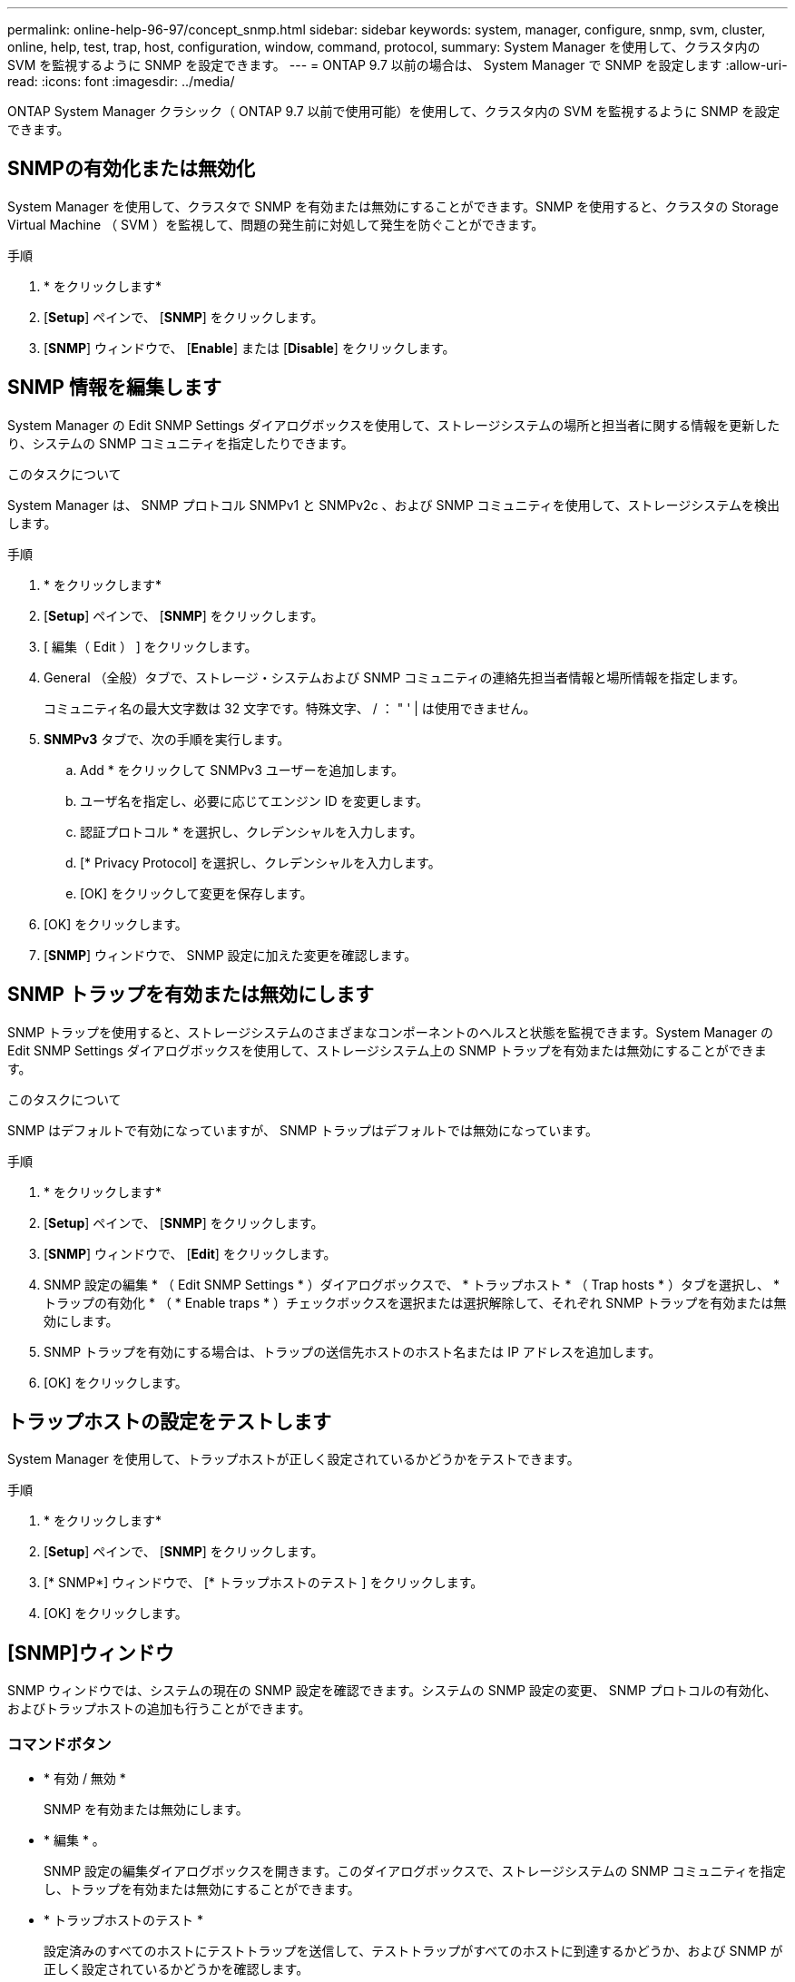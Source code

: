 ---
permalink: online-help-96-97/concept_snmp.html 
sidebar: sidebar 
keywords: system, manager, configure, snmp, svm, cluster, online, help, test, trap, host, configuration, window, command, protocol, 
summary: System Manager を使用して、クラスタ内の SVM を監視するように SNMP を設定できます。 
---
= ONTAP 9.7 以前の場合は、 System Manager で SNMP を設定します
:allow-uri-read: 
:icons: font
:imagesdir: ../media/


[role="lead"]
ONTAP System Manager クラシック（ ONTAP 9.7 以前で使用可能）を使用して、クラスタ内の SVM を監視するように SNMP を設定できます。



== SNMPの有効化または無効化

System Manager を使用して、クラスタで SNMP を有効または無効にすることができます。SNMP を使用すると、クラスタの Storage Virtual Machine （ SVM ）を監視して、問題の発生前に対処して発生を防ぐことができます。

.手順
. * をクリックしますimage:../media/nas_bridge_202_icon_settings_olh_96_97.gif[""]*
. [*Setup*] ペインで、 [*SNMP*] をクリックします。
. [*SNMP*] ウィンドウで、 [*Enable*] または [*Disable*] をクリックします。




== SNMP 情報を編集します

System Manager の Edit SNMP Settings ダイアログボックスを使用して、ストレージシステムの場所と担当者に関する情報を更新したり、システムの SNMP コミュニティを指定したりできます。

.このタスクについて
System Manager は、 SNMP プロトコル SNMPv1 と SNMPv2c 、および SNMP コミュニティを使用して、ストレージシステムを検出します。

.手順
. * をクリックしますimage:../media/nas_bridge_202_icon_settings_olh_96_97.gif[""]*
. [*Setup*] ペインで、 [*SNMP*] をクリックします。
. [ 編集（ Edit ） ] をクリックします。
. General （全般）タブで、ストレージ・システムおよび SNMP コミュニティの連絡先担当者情報と場所情報を指定します。
+
コミュニティ名の最大文字数は 32 文字です。特殊文字、 / ： " ' | は使用できません。

. **SNMPv3** タブで、次の手順を実行します。
+
.. Add * をクリックして SNMPv3 ユーザーを追加します。
.. ユーザ名を指定し、必要に応じてエンジン ID を変更します。
.. 認証プロトコル * を選択し、クレデンシャルを入力します。
.. [* Privacy Protocol] を選択し、クレデンシャルを入力します。
.. [OK] をクリックして変更を保存します。


. [OK] をクリックします。
. [*SNMP*] ウィンドウで、 SNMP 設定に加えた変更を確認します。




== SNMP トラップを有効または無効にします

SNMP トラップを使用すると、ストレージシステムのさまざまなコンポーネントのヘルスと状態を監視できます。System Manager の Edit SNMP Settings ダイアログボックスを使用して、ストレージシステム上の SNMP トラップを有効または無効にすることができます。

.このタスクについて
SNMP はデフォルトで有効になっていますが、 SNMP トラップはデフォルトでは無効になっています。

.手順
. * をクリックしますimage:../media/nas_bridge_202_icon_settings_olh_96_97.gif[""]*
. [*Setup*] ペインで、 [*SNMP*] をクリックします。
. [*SNMP*] ウィンドウで、 [*Edit*] をクリックします。
. SNMP 設定の編集 * （ Edit SNMP Settings * ）ダイアログボックスで、 * トラップホスト * （ Trap hosts * ）タブを選択し、 * トラップの有効化 * （ * Enable traps * ）チェックボックスを選択または選択解除して、それぞれ SNMP トラップを有効または無効にします。
. SNMP トラップを有効にする場合は、トラップの送信先ホストのホスト名または IP アドレスを追加します。
. [OK] をクリックします。




== トラップホストの設定をテストします

System Manager を使用して、トラップホストが正しく設定されているかどうかをテストできます。

.手順
. * をクリックしますimage:../media/nas_bridge_202_icon_settings_olh_96_97.gif[""]*
. [*Setup*] ペインで、 [*SNMP*] をクリックします。
. [* SNMP*] ウィンドウで、 [* トラップホストのテスト ] をクリックします。
. [OK] をクリックします。




== [SNMP]ウィンドウ

SNMP ウィンドウでは、システムの現在の SNMP 設定を確認できます。システムの SNMP 設定の変更、 SNMP プロトコルの有効化、およびトラップホストの追加も行うことができます。



=== コマンドボタン

* * 有効 / 無効 *
+
SNMP を有効または無効にします。

* * 編集 * 。
+
SNMP 設定の編集ダイアログボックスを開きます。このダイアログボックスで、ストレージシステムの SNMP コミュニティを指定し、トラップを有効または無効にすることができます。

* * トラップホストのテスト *
+
設定済みのすべてのホストにテストトラップを送信して、テストトラップがすべてのホストに到達するかどうか、および SNMP が正しく設定されているかどうかを確認します。

* * 更新 *
+
ウィンドウ内の情報を更新します。





=== 詳細

詳細領域には、ストレージシステムの SNMP サーバとトラップホストに関する次の情報が表示されます。

* * SNMP *
+
SNMP が有効になっているかどうかが表示されます。

* * トラップ *
+
SNMP トラップが有効になっているかどうかが表示されます。

* * 場所 *
+
SNMP サーバのアドレスが表示されます。

* * 連絡先 *
+
SNMP サーバの連絡先の詳細が表示されます。

* * トラップホスト IP アドレス *
+
トラップホストの IP アドレスが表示されます。

* * コミュニティ名 *
+
SNMP サーバのコミュニティ名が表示されます。

* * セキュリティ名 *
+
SNMP サーバのセキュリティ形式が表示されます。



* 関連情報 *

https://docs.netapp.com/us-en/ontap/networking/index.html["Network Management の略"]
